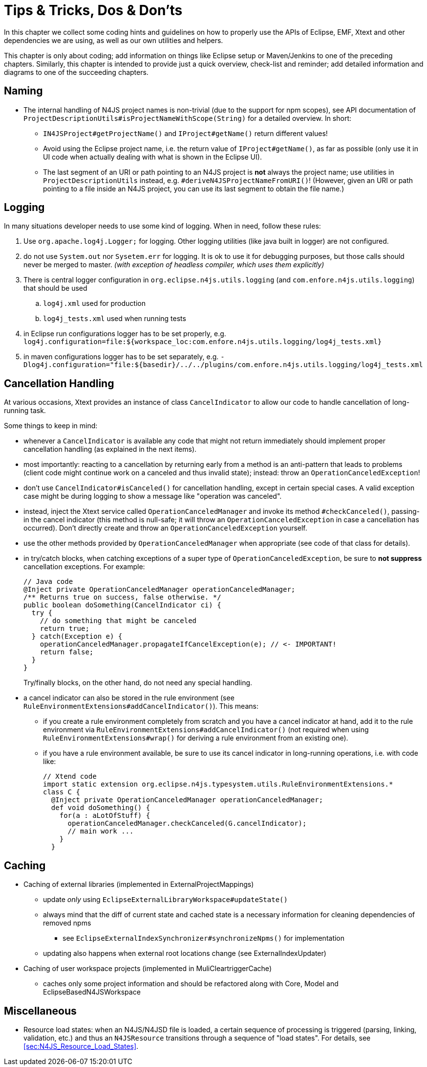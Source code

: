 ////
Copyright (c) 2016 NumberFour AG.
All rights reserved. This program and the accompanying materials
are made available under the terms of the Eclipse Public License v1.0
which accompanies this distribution, and is available at
http://www.eclipse.org/legal/epl-v10.html

Contributors:
  NumberFour AG - Initial API and implementation
////

= Tips & Tricks, Dos & Don'ts
:find:

In this chapter we collect some coding hints and guidelines on how to properly use the APIs of Eclipse, EMF, Xtext and
other dependencies we are using, as well as our own utilities and helpers.

This chapter is only about coding; add information on things like Eclipse setup or Maven/Jenkins to one of the preceding
chapters. Similarly, this chapter is intended to provide just a quick overview, check-list and reminder; add detailed
information and diagrams to one of the succeeding chapters.


== Naming

* The internal handling of N4JS project names is non-trivial (due to the support for npm scopes), see
  API documentation of `ProjectDescriptionUtils#isProjectNameWithScope(String)` for a detailed overview.
  In short:
** `IN4JSProject#getProjectName()` and `IProject#getName()` return different values!
** Avoid using the Eclipse project name, i.e. the return value of `IProject#getName()`, as far as possible
   (only use it in UI code when actually dealing with what is shown in the Eclipse UI).
** The last segment of an URI or path pointing to an N4JS project is *not* always the project name; use
   utilities in `ProjectDescriptionUtils` instead, e.g. `#deriveN4JSProjectNameFromURI()`!
   (However, given an URI or path pointing to a file inside an N4JS project, you can use its last segment
   to obtain the file name.)


== Logging
In many situations developer needs to use some kind of logging. When in need, follow these rules:

. Use `org.apache.log4j.Logger;` for logging. Other logging utilities (like java built in logger) are not configured.
. do not use `System.out` nor `Sysetem.err` for logging. It is ok to use it for debugging purposes, but those calls
should never be merged to master. _(with exception of headless compiler, which uses them explicitly)_
. There is central logger configuration in `org.eclipse.n4js.utils.logging` (and `com.enfore.n4js.utils.logging`) that should 
be used
.. `log4j.xml` used for production
.. `log4j_tests.xml` used when running tests
. in Eclipse run configurations logger has to be set properly, e.g.
`log4j.configuration=file:${workspace_loc:com.enfore.n4js.utils.logging/log4j_tests.xml}`
. in maven configurations logger has to be set separately, e.g.
`-Dlog4j.configuration="file:${basedir}/../../plugins/com.enfore.n4js.utils.logging/log4j_tests.xml`


== Cancellation Handling

At various occasions, Xtext provides an instance of class `CancelIndicator` to allow our code to handle cancellation of
long-running task.

Some things to keep in mind:

* whenever a `CancelIndicator` is available any code that might not return immediately should implement proper
  cancellation handling (as explained in the next items).
* most importantly: reacting to a cancellation by returning early from a method is an anti-pattern that leads to
  problems (client code might continue work on a canceled and thus invalid state); instead: throw an
  `OperationCanceledException`!
* don't use `CancelIndicator#isCanceled()` for cancellation handling, except in certain special cases. A valid exception
  case might be during logging to show a message like "operation was canceled".
* instead, inject the Xtext service called `OperationCanceledManager` and invoke its method `#checkCanceled()`, passing-in
  the cancel indicator (this method is null-safe; it will throw an `OperationCanceledException` in case a cancellation has
  occurred). Don't directly create and throw an `OperationCanceledException` yourself.
* use the other methods provided by `OperationCanceledManager` when appropriate (see code of that class for details).
* in try/catch blocks, when catching exceptions of a super type of `OperationCanceledException`, be sure to *not suppress*
  cancellation exceptions. For example:
+
[source,java]
----
// Java code
@Inject private OperationCanceledManager operationCanceledManager;
/** Returns true on success, false otherwise. */
public boolean doSomething(CancelIndicator ci) {
  try {
    // do something that might be canceled
    return true;
  } catch(Exception e) {
    operationCanceledManager.propagateIfCancelException(e); // <- IMPORTANT!
    return false;
  }
}
----
+
Try/finally blocks, on the other hand, do not need any special handling.
* a cancel indicator can also be stored in the rule environment (see `RuleEnvironmentExtensions#addCancelIndicator()`). This
  means:
** if you create a rule environment completely from scratch and you have a cancel indicator at hand, add it to the rule
  environment via `RuleEnvironmentExtensions#addCancelIndicator()` (not required when using `RuleEnvironmentExtensions#wrap()` for
  deriving a rule environment from an existing one).
** if you have a rule environment available, be sure to use its cancel indicator in long-running operations, i.e. with
  code like:
+
[source,java]
----
// Xtend code
import static extension org.eclipse.n4js.typesystem.utils.RuleEnvironmentExtensions.*
class C {
  @Inject private OperationCanceledManager operationCanceledManager;
  def void doSomething() {
    for(a : aLotOfStuff) {
      operationCanceledManager.checkCanceled(G.cancelIndicator);
      // main work ...
    }
  }
----


== Caching
* Caching of external libraries (implemented in ExternalProjectMappings)
** update _only_ using `EclipseExternalLibraryWorkspace#updateState()`
** always mind that the diff of current state and cached state is a necessary information for cleaning dependencies of removed npms
*** see `EclipseExternalIndexSynchronizer#synchronizeNpms()` for implementation
** updating also happens when external root locations change (see ExternalIndexUpdater)
* Caching of user workspace projects (implemented in MuliCleartriggerCache)
** caches only some project information and should be refactored along with Core, Model and EclipseBasedN4JSWorkspace


== Miscellaneous
* Resource load states: when an N4JS/N4JSD file is loaded, a certain sequence of processing is triggered (parsing,
  linking, validation, etc.) and thus an `N4JSResource` transitions through a sequence of "load states". For details,
  see <<sec:N4JS_Resource_Load_States>>.
